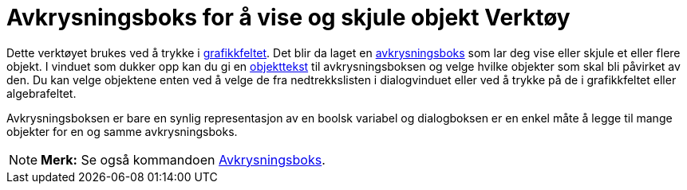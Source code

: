 = Avkrysningsboks for å vise og skjule objekt Verktøy
:page-en: tools/Check_Box
ifdef::env-github[:imagesdir: /nb/modules/ROOT/assets/images]

Dette verktøyet brukes ved å trykke i xref:/Grafikkfelt.adoc[grafikkfeltet]. Det blir da laget en
xref:/Handlingsobjekt.adoc[avkrysningsboks] som lar deg vise eller skjule et eller flere objekt. I vinduet som dukker
opp kan du gi en xref:/Navn_og_objekttekster.adoc[objekttekst] til avkrysningsboksen og velge hvilke objekter som skal
bli påvirket av den. Du kan velge objektene enten ved å velge de fra nedtrekkslisten i dialogvinduet eller ved å trykke
på de i grafikkfeltet eller algebrafeltet.

Avkrysningsboksen er bare en synlig representasjon av en boolsk variabel og dialogboksen er en enkel måte å legge til
mange objekter for en og samme avkrysningsboks.

[NOTE]
====

*Merk:* Se også kommandoen xref:/commands/Avkrysningsboks.adoc[Avkrysningsboks].

====
